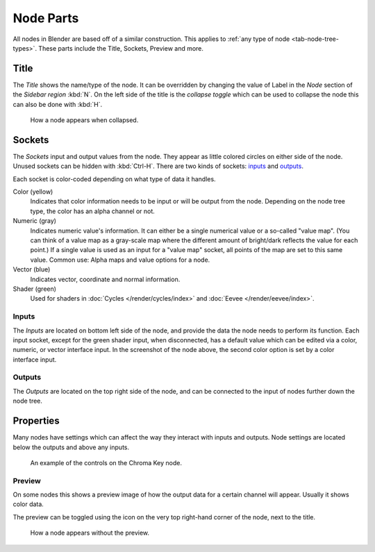 .. (todo add) links
.. _bpy.types.NodeSocket:
.. _bpy.types.NodeTree:

**********
Node Parts
**********

All nodes in Blender are based off of a similar construction.
This applies to :ref:`any type of node <tab-node-tree-types>`.
These parts include the Title, Sockets, Preview and more.

.. figure:: /images/interface_controls_nodes_parts_overview.png


Title
=====

The *Title* shows the name/type of the node.
It can be overridden by changing the value of Label in the *Node* section of the *Sidebar region* :kbd:`N`.
On the left side of the title is the *collapse toggle*
which can be used to collapse the node this can also be done with :kbd:`H`.

.. figure:: /images/interface_controls_nodes_parts_collapsed.png

   How a node appears when collapsed.


.. _bpy.types.NodeLink:

Sockets
=======

The *Sockets* input and output values from the node.
They appear as little colored circles on either side of the node.
Unused sockets can be hidden with :kbd:`Ctrl-H`.
There are two kinds of sockets: `inputs`_ and `outputs`_.

Each socket is color-coded depending on what type of data it handles.

Color (yellow)
   Indicates that color information needs to be input or will be output from the node.
   Depending on the node tree type, the color has an alpha channel or not.
Numeric (gray)
   Indicates numeric value's information.
   It can either be a single numerical value or a so-called "value map".
   (You can think of a value map as a gray-scale map where the different amount of
   bright/dark reflects the value for each point.)
   If a single value is used as an input for a "value map" socket, all points of the map are set to this same value.
   Common use: Alpha maps and value options for a node.
Vector (blue)
   Indicates vector, coordinate and normal information.
Shader (green)
   Used for shaders in :doc:`Cycles </render/cycles/index>` and :doc:`Eevee </render/eevee/index>`.


Inputs
------

The *Inputs* are located on bottom left side of the node,
and provide the data the node needs to perform its function.
Each input socket, except for the green shader input, when disconnected,
has a default value which can be edited via a color, numeric, or vector interface input.
In the screenshot of the node above, the second color option is set by a color interface input.


Outputs
-------

The *Outputs* are located on the top right side of the node,
and can be connected to the input of nodes further down the node tree.


.. _bpy.types.NodeSetting:

Properties
==========

Many nodes have settings which can affect the way they interact with inputs and outputs.
Node settings are located below the outputs and above any inputs.

.. figure:: /images/interface_controls_nodes_parts_controls.png

   An example of the controls on the Chroma Key node.


Preview
-------

On some nodes this shows a preview image of how the output data for a certain channel will appear.
Usually it shows color data.

The preview can be toggled using the icon on the very top right-hand corner of the node, next to the title.

.. figure:: /images/interface_controls_nodes_parts_previewless.png

   How a node appears without the preview.
